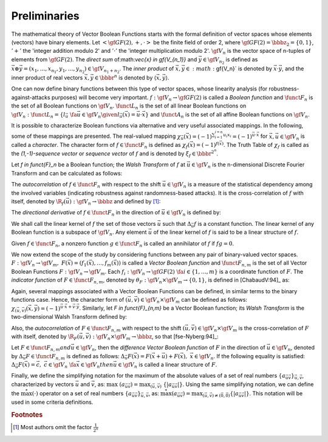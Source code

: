 *************
Preliminaries
*************

The mathematical theory of Vector Boolean Functions starts with the formal definition of vector spaces whose elements (vectors) have binary elements. Let :math:`< \gf{GF(2)}, +, \cdot >` be the finite field of order 2, where :math:`\gf{GF(2)} = \bbbz_2 = \{0,1\}`, :math:`'+'` the 'integer addition modulo 2' and :math:`'\cdot'` the 'integer multiplication modulo 2'. :math:`\gf{V_n}` is the vector space of n-tuples of elements from :math:`\gf{GF(2)}`. The *direct sum* of:math:`\vec{x} \in \gf{V_{n_1}}` and :math:`\vec{y} \in \gf{V_{n_2}}` is defined as :math:`\vec{x} \oplus \vec{y}  = (x_1, \ldots, x_{n_1}, y_1, \ldots, y_{n_2}) \in \gf{V_{n_1+n_2}}`. The *inner product* of :math:`\vec{x},\vec{y} \in :math:`\gf{V_n}` is denoted by :math:`\vec{x} \cdot \vec{y}`, and the inner product of real vectors :math:`\vec{x}, \vec{y} \in \bbbr^n` is denoted by :math:`\left\langle\vec{x},\vec{y}\right\rangle`. 

One can now define binary functions between this type of vector spaces, whose linearity analysis (for robustness-against-attacks purposes) will become very important. :math:`f: \gf{V_n} \to \gf{GF(2)}` is called a *Boolean function* and :math:`\funct{F}_n` is the set of all Boolean functions on :math:`\gf{V_n}`. :math:`\funct{L}_n` is the set of all linear Boolean functions on :math:`\gf{V_n}: \funct{L}_n = \{l_{\vec{u}} \  \fa \vec{u} \in \gf{V_n} \given l_{\vec{u}}(\vec{x})=\vec{u} \cdot \vec{x}\}` and :math:`\funct{A}_n` is the set of all affine Boolean functions
on :math:`\gf{V_n}`. 

It is possible to characterize Boolean functions via alternative and very useful associated mappings. In the following, some of these mappings are presented. The real-valued mapping :math:`\chi_{\vec{u}}(\vec{x})={(-1)}^{\sum_{i=1}^{i=n} u_i x_i}={(-1)}^{\vec{u} \cdot \vec{x}}` for :math:`\vec{x}, \vec{u} \in \gf{V_n}` is called a *character*. The character form of :math:`f \in \funct{F}_n` is defined as :math:`\chi_f(\vec{x})=(-1)^{f(\vec{x})}`. The Truth Table of :math:`\chi_f` is called as the *(1,-1)-sequence vector* or *sequence vector* of :math:`f` and is denoted by :math:`\xi_f \in \bbbr^{2^n}`. 

Let `f \in \funct{F}_n` be a Boolean function; the *Walsh Transform* of :math:`f` at :math:`\vec{u} \in \gf{V_n}` is the n-dimensional Discrete Fourier Transform and can be calculated as follows:

.. math::
   :nowrap: 

	\begin{equation}
	   \walsh{\chi}_f(\vec{u}) = \left\langle \xi_f, \xi_{l_{\vec{u}}} \right\rangle = \sum_{\vec{x} \in \gf{V_n}} (-1)^{f(\vec{x}) + \vec{u} \vec{x}} 
	\end{equation}

The *autocorrelation* of :math:`f \in \funct{F}_n` with respect to the shift :math:`\vec{u} \in \gf{V_n}` is a measure of the statistical dependency among the involved variables (indicating robustness against randomness-based attacks). It is the cross-correlation of :math:`f` with itself, denoted by :math:`\R_{f}(\vec{u}): \gf{V_n} \to \bbbz` and defined by [#f1]_:

.. math::
   :nowrap:
 
	\begin{equation}
	   \R_f(\vec{u}) = \sum_{\vec{x} \in \gf{V_n}} \chi_f(\vec{x}) \chi_f(\vec{x}+\vec{u}) = \sum_{\vec{x} \in \gf{V_n}} (-1)^{f(\vec{x})+f(\vec{u}+\vec{x})}
	\end{equation}

The *directional derivative* of :math:`f \in \funct{F}_n` in the direction of :math:`\vec{u} \in \gf{V_n}` is defined by:

.. math::
   :nowrap:

	\begin{equation}
    	   \Delta_{\vec{u}}f(\vec{x}) = f(\vec{x}+\vec{u}) + f(\vec{x}), \  \  \vec{x} \in \gf{V_n}
	\end{equation}

We shall call the linear kernel of :math:`f` the set of those vectors :math:`\vec{u}` such that :math:`\Delta_{\vec{u}}f` is a constant function. The linear kernel of any Boolean function is a subspace of :math:`\gf{V_n}`. Any element :math:`\vec{u}` of the linear kernel of :math:`f` is said to be a linear structure of :math:`f`.

Given :math:`f \in \funct{F}_n`, a nonzero function :math:`g \in \funct{F}_n` is called an annihilator of :math:`f` if :math:`fg = 0`.

We now extend the scope of the study by considering functions between any pair of binary-valued vector spaces. :math:`F: \gf{V_n} \to \gf{V_m}, \ F(\vec{x}) = (f_1(\vec{x}),\dots,f_{m}(\vec{x}))` is called a *Vector Boolean function* and :math:`\funct{F}_{n,m}` is the set of all Vector Boolean Functions :math:`F:\gf{V_n} \to \gf{V_m}`. Each :math:`f_i: \gf{V_n} \to \gf{GF(2)} \ \fa i \in \{1, \ldots, m \}` is a coordinate function of :math:`F`. The *indicator function* of :math:`F \in \funct{F}_{n,m}`, denoted by :math:`\theta_F : \gf{V_n} \times \gf{V_m} \to \left\{0,1\right\}`, is defined in [ChabaudV:94]_ as:

.. _IndicatorFunction:

.. math::
   :nowrap:

	\begin{equation}
    	   \theta_F(\vec{x},\vec{y}) = \left\{
	      \begin{array}{ll}
		1 & \mbox{if }\vec{y}=F(\vec{x}) \\
		0 & \mbox{if }\vec{y} \neq F(\vec{x})
	      \end{array}
           \right.
	\end{equation}

Again, several mappings associated with a Vector Boolean Functions can be defined, in similar terms to the binary functions case. Hence, the character form of :math:`(\vec{u},\vec{v}) \in \gf{V_n} \times \gf{V_m}` can be defined as follows: :math:`\chi_{(\vec{u},\vec{v})}(\vec{x},\vec{y}) = {(-1)}^{\vec{u} \cdot \vec{x} + \vec{v} \cdot \vec{y}}`. Similarly, let `F \in \funct{F}_{n,m}` be a Vector Boolean function; its *Walsh Transform* is the two-dimensional Walsh Transform defined by:

.. _WalshTransformInnerVector:

.. math::
   :nowrap:

	\begin{equation}
	   \walsh{\theta}_F(\vec{u}, \vec{v}) = \sum_{\vec{x} \in \gf{V_n}} \sum_{\vec{y} \in \gf{V_m}} \theta_F(\vec{x},\vec{y}) \chi_{(\vec{u},\vec{v})}(\vec{x},\vec{y}) = \sum_{\vec{x} \in \gf{V_n}} (-1)^{\vec{u}\vec{x} + \vec{v} F(\vec{x})} 
	\end{equation}

Also, the *autocorrelation* of :math:`F \in \funct{F}_{n,m}` with respect to the shift :math:`(\vec{u},\vec{v}) \in \gf{V_n} \times \gf{V_m}` is the cross-correlation of :math:`F` with itself, denoted by :math:`\R_F(\vec{u},\vec{v}): \gf{V_n} \times \gf{V_m} \to \bbbz`, so that [fse-Nyberg:94]_:

.. _AutocorrelationVBF:

.. math::
   :nowrap:
 
	\begin{equation}
	   \R_F(\vec{u},\vec{v}) = \sum_{\vec{x} \in \gf{V_n}} \chi_{\vec{v} F}(\vec{x} + \vec{u}) \chi_{\vec{v} F}(\vec{x}) = \sum_{\vec{x} \in \gf{V_n}} (-1)^{\vec{v} F(\vec{x} + \vec{u}) + \vec{v} F(\vec{x})} 
	\end{equation}

Let :math:`F \in \funct{F}_{n,m}$ and $\vec{u} \in \gf{V_n}`, then the *difference Vector Boolean function* of :math:`F` in the direction of :math:`\vec{u} \in \gf{V_n}`, denoted by :math:`\Delta_{\vec{u}}F \in \funct{F}_{n,m}` is defined as follows: :math:`\Delta_{\vec{u}}F(\vec{x})=F(\vec{x}+\vec{u})+F(\vec{x}), \  \vec{x} \in \gf{V_n}`. If the following equality is satisfied:
:math:`\Delta_{\vec{u}}F(\vec{x})=\vec{c}, \  \ \vec{c} \in \gf{V_n} \ \fa \vec{x} \in \gf{V_n}$ then $\vec{u} \in \gf{V_n}` is called a linear structure of :math:`F`. 

Finally, we define the simplifying notation for the maximum of the absolute values of a set of real numbers :math:`\{a_{\vec{u}\vec{v}}\}_{\vec{u},\vec{v}}`, characterized by vectors :math:`\vec{u}` and :math:`\vec{v}`, as: :math:`\max \ (a_{\vec{u}\vec{v}})= \max_{(\vec{u},\vec{v})}\ \{|a_{\vec{u}\vec{v}}|\}`. Using the same simplifying notation, we can define the :math:`\stackrel{*}{\max}(\cdot)` operator on a set of real numbers :math:`\{a_{\vec{u}\vec{v}}\}_{\vec{u},\vec{v}}`, as: :math:`\stackrel{*}{\max}(a_{\vec{u}\vec{v}})=\max_{(\vec{u},\vec{v})\neq(\vec{0},\vec{0})}\{|a_{\vec{u}\vec{v}}|\}`. This notation will be used in some criteria definitions. 

.. rubric:: Footnotes

.. [#f1] Most authors omit the factor :math:`\frac{1}{2^n}`

